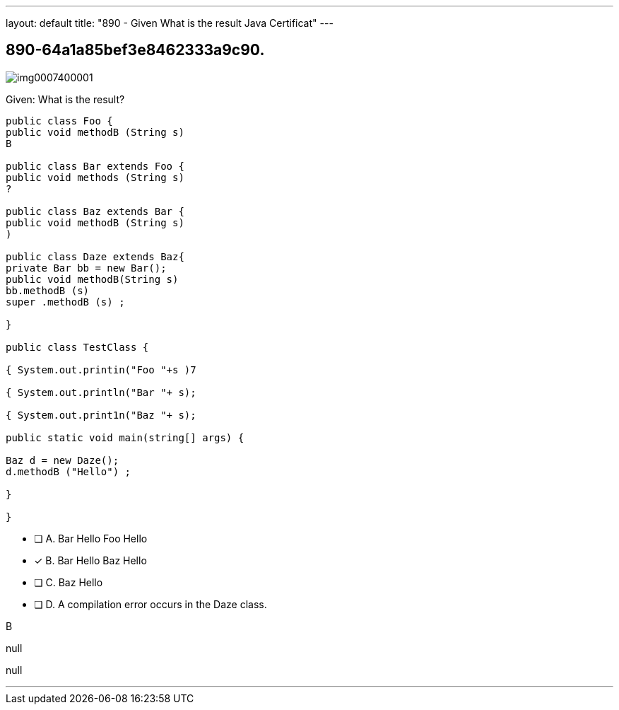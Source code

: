 ---
layout: default 
title: "890 - Given
What is the result Java Certificat"
---


[.question]
== 890-64a1a85bef3e8462333a9c90.



[.image]
--

image::https://eaeastus2.blob.core.windows.net/optimizedimages/static/images/Java-SE-8-Programmer-II/question/img0007400001.jpg[]

--


****

[.query]
--
Given:
What is the result?


[source,java]
----
public class Foo {
public void methodB (String s)
B

public class Bar extends Foo {
public void methods (String s)
?

public class Baz extends Bar {
public void methodB (String s)
)

public class Daze extends Baz{
private Bar bb = new Bar();
public void methodB(String s)
bb.methodB (s)
super .methodB (s) ;

}

public class TestClass {

{ System.out.printin("Foo "+s )7

{ System.out.println("Bar "+ s);

{ System.out.print1n("Baz "+ s);

public static void main(string[] args) {

Baz d = new Daze();
d.methodB ("Hello") ;

}

}
----


--

[.list]
--
* [ ] A. Bar Hello Foo Hello
* [*] B. Bar Hello Baz Hello
* [ ] C. Baz Hello
* [ ] D. A compilation error occurs in the Daze class.

--
****

[.answer]
B

[.explanation]
--
null
--

[.ka]
null

'''


